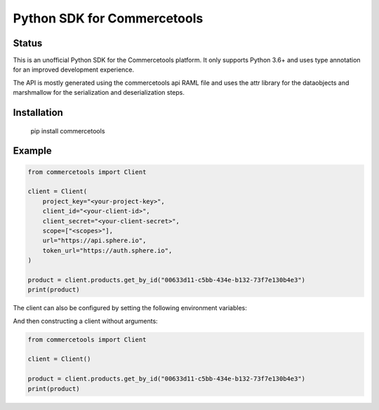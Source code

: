Python SDK for Commercetools
============================

.. start-no-pypi

Status
------

.. image:: https://travis-ci.org/labd/commercetools-python-sdk.svg?branch=master
    :target: https://travis-ci.org/labd/commercetools-python-sdk

.. image:: http://codecov.io/github/labd/commercetools-python-sdk/coverage.svg?branch=master
    :target: http://codecov.io/github/labd/commercetools-python-sdk?branch=master

.. image:: https://img.shields.io/pypi/v/commercetools.svg
    :target: https://pypi.python.org/pypi/commercetools/

.. end-no-pypi

This is an unofficial Python SDK for the Commercetools platform. It only
supports Python 3.6+ and uses type annotation for an improved development
experience.

The API is mostly generated using the commercetools api RAML file and uses the
attr library for the dataobjects and marshmallow for the serialization and
deserialization steps.

Installation
------------

    pip install commercetools

Example
-------

.. code-block:: python

    from commercetools import Client

    client = Client(
        project_key="<your-project-key>",
        client_id="<your-client-id>",
        client_secret="<your-client-secret>",
        scope=["<scopes>"],
        url="https://api.sphere.io",
        token_url="https://auth.sphere.io",
    )

    product = client.products.get_by_id("00633d11-c5bb-434e-b132-73f7e130b4e3")
    print(product)

The client can also be configured by setting the following environment
variables:


.. code-block: sh

    export CTP_PROJECT_KEY="<project key>"
    export CTP_CLIENT_SECRET="<client secret>"
    export CTP_CLIENT_ID="<client id>"
    export CTP_AUTH_URL="https://auth.sphere.io"
    export CTP_API_URL="https://api.sphere.io"
    export CTP_SCOPES="<comma seperated list of scopes>"

And then constructing a client without arguments:

.. code-block:: python

    from commercetools import Client

    client = Client()

    product = client.products.get_by_id("00633d11-c5bb-434e-b132-73f7e130b4e3")
    print(product)
